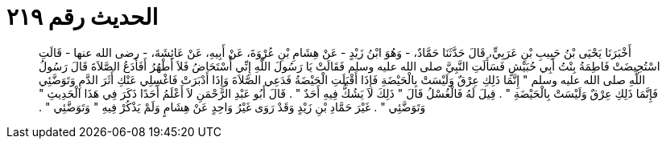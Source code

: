 
= الحديث رقم ٢١٩

[quote.hadith]
أَخْبَرَنَا يَحْيَى بْنُ حَبِيبِ بْنِ عَرَبِيٍّ، قَالَ حَدَّثَنَا حَمَّادٌ، - وَهُوَ ابْنُ زَيْدٍ - عَنْ هِشَامِ بْنِ عُرْوَةَ، عَنْ أَبِيهِ، عَنْ عَائِشَةَ، - رضى الله عنها - قَالَتِ اسْتُحِيضَتْ فَاطِمَةُ بِنْتُ أَبِي حُبَيْشٍ فَسَأَلَتِ النَّبِيَّ صلى الله عليه وسلم فَقَالَتْ يَا رَسُولَ اللَّهِ إِنِّي أُسْتَحَاضُ فَلاَ أَطْهُرُ أَفَأَدَعُ الصَّلاَةَ قَالَ رَسُولُ اللَّهِ صلى الله عليه وسلم ‏"‏ إِنَّمَا ذَلِكِ عِرْقٌ وَلَيْسَتْ بِالْحَيْضَةِ فَإِذَا أَقْبَلَتِ الْحَيْضَةُ فَدَعِي الصَّلاَةَ وَإِذَا أَدْبَرَتْ فَاغْسِلِي عَنْكِ أَثَرَ الدَّمِ وَتَوَضَّئِي فَإِنَّمَا ذَلِكِ عِرْقٌ وَلَيْسَتْ بِالْحَيْضَةِ ‏"‏ ‏.‏ قِيلَ لَهُ فَالْغُسْلُ قَالَ ‏"‏ ذَلِكَ لاَ يَشُكُّ فِيهِ أَحَدٌ ‏"‏ ‏.‏ قَالَ أَبُو عَبْدِ الرَّحْمَنِ لاَ أَعْلَمُ أَحَدًا ذَكَرَ فِي هَذَا الْحَدِيثِ ‏"‏ وَتَوَضَّئِي ‏"‏ ‏.‏ غَيْرَ حَمَّادِ بْنِ زَيْدٍ وَقَدْ رَوَى غَيْرُ وَاحِدٍ عَنْ هِشَامٍ وَلَمْ يَذْكُرْ فِيهِ ‏"‏ وَتَوَضَّئِي ‏"‏ ‏.‏